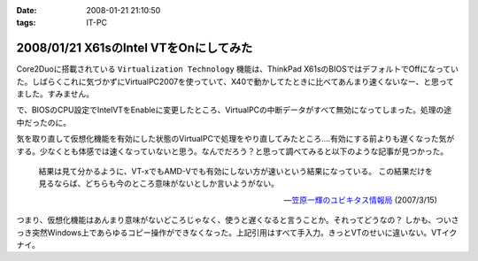 :date: 2008-01-21 21:10:50
:tags: IT-PC

=======================================
2008/01/21 X61sのIntel VTをOnにしてみた
=======================================

Core2Duoに搭載されている ``Virtualization Technology`` 機能は、ThinkPad X61sのBIOSではデフォルトでOffになっていた。しばらくこれに気づかずにVirtualPC2007を使っていて、X40で動かしてたときに比べてあんまり速くないなー、と思ってました。すみません。

で、BIOSのCPU設定でIntelVTをEnableに変更したところ、VirtualPCの中断データがすべて無効になってしまった。処理の途中だったのに。

気を取り直して仮想化機能を有効にした状態のVirtualPCで処理をやり直してみたところ‥‥有効にする前よりも遅くなった気がする。少なくとも体感では速くなっていないと思う。なんでだろう？と思って調べてみると以下のような記事が見つかった。

.. highlights::

  結果は見て分かるように、VT-xでもAMD-Vでも有効にしない方が速いという結果になっている。
  この結果だけを見るならば、どちらも今のところ意味がないとしか言いようがない。

  -- `笠原一輝のユビキタス情報局`__ (2007/3/15)

.. __: http://pc.watch.impress.co.jp/docs/2007/0315/ubiq177.htm

つまり、仮想化機能はあんまり意味がないどころじゃなく、使うと遅くなると言うことか。それってどうなの？
しかも、ついさっき突然Windows上であらゆるコピー操作ができなくなった。上記引用はすべて手入力。きっとVTのせいに違いない。VTイクナイ。


.. :extend type: text/html
.. :extend:



.. :comments:
.. :comment id: 2008-01-23.9931930167
.. :title: Re:X61sのIntel VTをOnにしてみた
.. :author: M.Shibata
.. :date: 2008-01-23 13:36:34
.. :email: nospam.mshibata@emptypage.jp
.. :url: 
.. :body:
.. VT を有効にしたほうが遅くなるという話があったんですね。
.. Virtual PC はラップトップで動かすと（電力管理との相性みたいなもので？）パフォーマンスに問題が出るという話は読んだことがあります。以前 MSDN のブログに、その現象と対策についていくつか記事が出てました。
.. 
.. Virtual PC Guy's WebLog : Last resort for performance issues with Virtual PC on laptops
.. http://blogs.msdn.com/virtual_pc_guy/archive/2007/03/27/last-resort-for-performance-issues-with-virtual-pc-on-laptops.aspx
.. 
.. 上の記事とそこから辿れるふたつです。すでにお読みでしたらご容赦を。
.. でももう乗り換えちゃったからあんまり関係ないかしら。
.. 
.. 
.. :comments:
.. :comment id: 2008-01-23.8583399026
.. :title: Re:X61sのIntel VTをOnにしてみた
.. :author: しみずかわ
.. :date: 2008-01-23 23:50:59
.. :email: 
.. :url: 
.. :body:
.. Virtual PC Guy で言及されているのは電力が低下してるときの事みたいですね。とりあえず乗り換えちゃったというのと、自分の時の性能低下は電源供給時の現象だったので。。でもリンク先のSppedSwitchXPはおもしろそう。GuestOSに入れてみようかな。
.. 
.. 
.. :comments:
.. :comment id: 2008-01-24.1526525803
.. :title: Re:X61sのIntel VTをOnにしてみた
.. :author: M.Shibata
.. :date: 2008-01-24 02:09:13
.. :email: nospam.mshibata@emptypage.jp
.. :url: 
.. :body:
.. 電力というか、どのプロセス（スレッド）にどれだけ処理能力を分けるかというスケジューリング（ていうの？）の問題でしょう。モバイル CPU はこれをまめに必死でやるので Virtual PC にはかえってあだになっているという。それはバッテリー駆動時でなくてもやってますよね（省電力設定にもよると思いますが）。自分は最後の options.xml の設定変更でずいぶん改善を感じました。
.. そういえば、別件で Windows XP がパフォーマンスを発揮できないという問題もあったような気がします。いいのか MS。
.. 終わった話で長々とゴメンナサイ。それでは。
.. 
.. :comments:
.. :comment id: 2008-01-24.9281117446
.. :title: Re:X61sのIntel VTをOnにしてみた
.. :author: しみずかわ
.. :date: 2008-01-24 23:45:28
.. :email: 
.. :url: 
.. :body:
.. 確かに、細かく電源管理してるからって書いてますね。試しにコンセントぬいてバッテリー駆動モードにしたらものすごく遅くなった‥‥ VirtualPCとVMWare Server両方とも‥‥。とりあえずバッテリー駆動中の仮想マシンパフォーマンスは今のところ求めてないけど、対策は用意しておいた方がいいかも。
.. 
.. it will drain your battery power much faster than normal. ってのが気になりますが(^^;;
